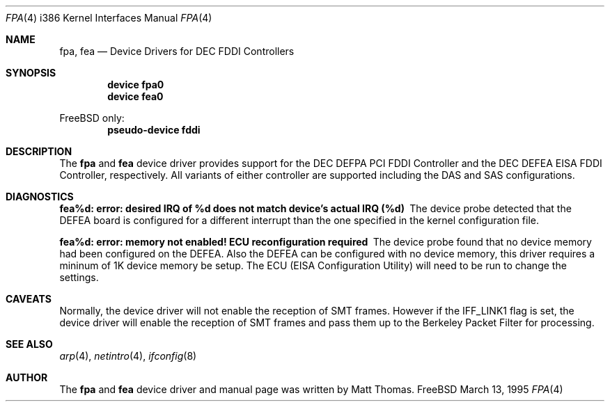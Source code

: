 .\"
.\" Copyright (c) 1995, Matt Thomas
.\" All rights reserved.
.\"
.\"	$Id: fpa.4,v 1.3.2.2 1997/02/08 15:20:28 joerg Exp $
.\"
.Dd March 13, 1995
.Dt FPA 4 i386
.Os FreeBSD
.Sh NAME
.Nm fpa ,
.Nm fea
.Nd Device Drivers for DEC FDDI Controllers
.Sh SYNOPSIS
.Cd "device fpa0"
.Cd "device fea0"
.Pp
FreeBSD only:
.Cd "pseudo-device fddi"
.Sh DESCRIPTION
The
.Nm fpa
and
.Nm fea
device driver provides support for the DEC DEFPA PCI FDDI Controller and
the DEC DEFEA EISA FDDI Controller, respectively.  All variants of either
controller are supported including the DAS and SAS configurations.
.Pp
.Sh DIAGNOSTICS
.Bl -diag
.It "fea%d: error: desired IRQ of %d does not match device's actual IRQ (%d)"
The device probe detected that the DEFEA board is configured for a different 
interrupt than the one specified in the kernel configuration file.
.It "fea%d: error: memory not enabled! ECU reconfiguration required"
The device probe found that no device memory had been configured on the
DEFEA.  Also the DEFEA can be configured with no device memory, this driver
requires a mininum of 1K device memory be setup.  The ECU (EISA Configuration
Utility) will need to be run to change the settings.
.El
.Sh CAVEATS
Normally, the device driver will not enable the reception of SMT frames.
However if the IFF_LINK1 flag is set, the device driver will enable the
reception of SMT frames and pass them up to the Berkeley Packet Filter for 
processing.
.Pp
.Sh SEE ALSO
.Xr arp 4 ,
.Xr netintro 4 ,
.Xr ifconfig 8
.Sh AUTHOR
The
.Nm fpa
and
.Nm fea
device driver and manual page was written by Matt Thomas.
